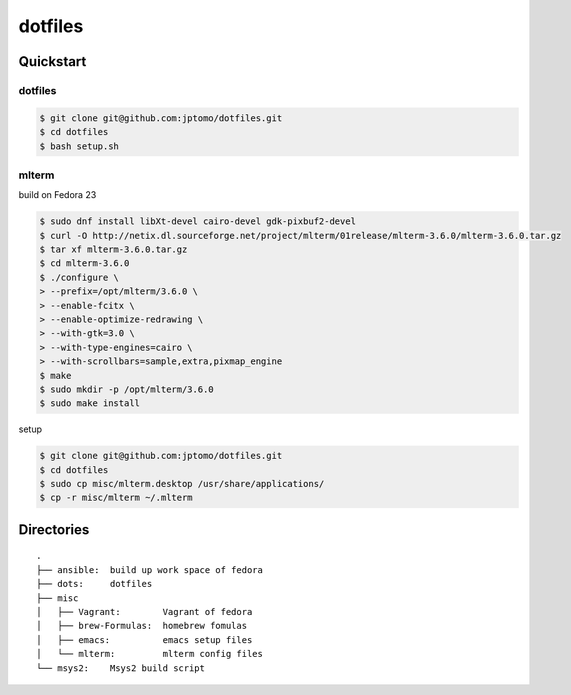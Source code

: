 ========
dotfiles
========

Quickstart
==========

dotfiles
--------

.. code-block:: console

   $ git clone git@github.com:jptomo/dotfiles.git
   $ cd dotfiles
   $ bash setup.sh

mlterm
------

build on Fedora 23

.. code-block:: console

   $ sudo dnf install libXt-devel cairo-devel gdk-pixbuf2-devel
   $ curl -O http://netix.dl.sourceforge.net/project/mlterm/01release/mlterm-3.6.0/mlterm-3.6.0.tar.gz
   $ tar xf mlterm-3.6.0.tar.gz
   $ cd mlterm-3.6.0
   $ ./configure \
   > --prefix=/opt/mlterm/3.6.0 \
   > --enable-fcitx \
   > --enable-optimize-redrawing \
   > --with-gtk=3.0 \
   > --with-type-engines=cairo \
   > --with-scrollbars=sample,extra,pixmap_engine
   $ make
   $ sudo mkdir -p /opt/mlterm/3.6.0
   $ sudo make install

setup

.. code-block:: console

   $ git clone git@github.com:jptomo/dotfiles.git
   $ cd dotfiles
   $ sudo cp misc/mlterm.desktop /usr/share/applications/
   $ cp -r misc/mlterm ~/.mlterm

Directories
===========

::

  .
  ├── ansible:  build up work space of fedora
  ├── dots:     dotfiles
  ├── misc
  │   ├── Vagrant:        Vagrant of fedora
  │   ├── brew-Formulas:  homebrew fomulas
  │   ├── emacs:          emacs setup files
  │   └── mlterm:         mlterm config files
  └── msys2:    Msys2 build script
